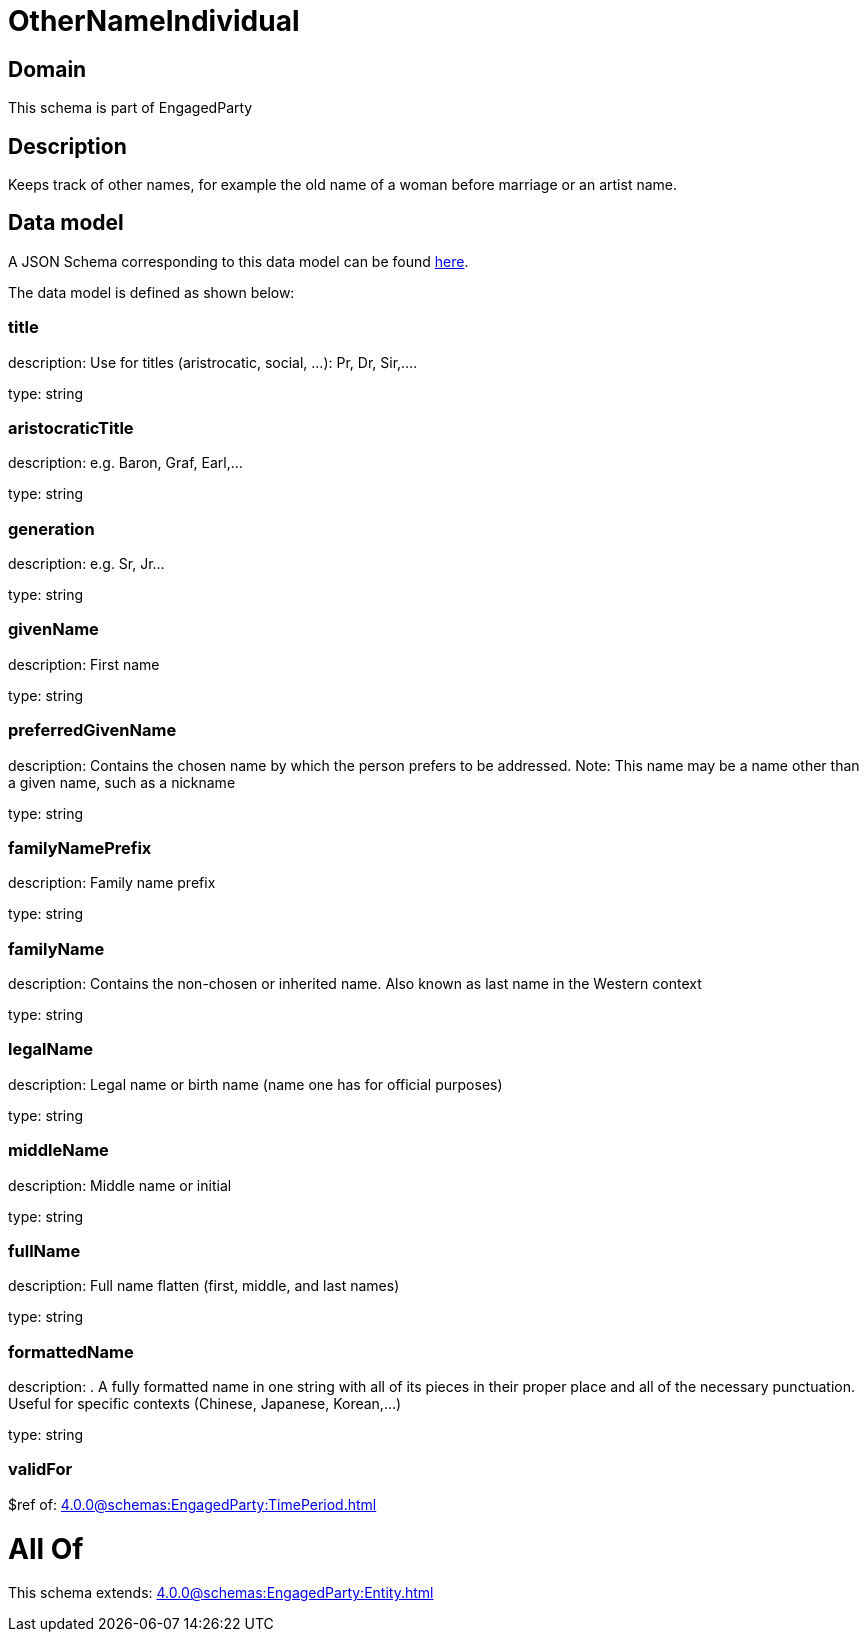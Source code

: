 = OtherNameIndividual

[#domain]
== Domain

This schema is part of EngagedParty

[#description]
== Description

Keeps track of other names, for example the old name of a woman before marriage or an artist name.


[#data_model]
== Data model

A JSON Schema corresponding to this data model can be found https://tmforum.org[here].

The data model is defined as shown below:


=== title
description: Use for titles (aristrocatic, social, ...): Pr, Dr, Sir,....

type: string


=== aristocraticTitle
description: e.g. Baron, Graf, Earl,…

type: string


=== generation
description: e.g. Sr, Jr…

type: string


=== givenName
description: First name

type: string


=== preferredGivenName
description: Contains the chosen name by which the person prefers to be addressed. Note: This name may be a name other than a given name, such as a nickname

type: string


=== familyNamePrefix
description: Family name prefix

type: string


=== familyName
description: Contains the non-chosen or inherited name. Also known as last name in the Western context

type: string


=== legalName
description: Legal name or birth name (name one has for official purposes)

type: string


=== middleName
description: Middle name or initial

type: string


=== fullName
description: Full name flatten (first, middle, and last names)

type: string


=== formattedName
description: . A fully formatted name in one string with all of its pieces in their proper place and all of the necessary punctuation. Useful for specific contexts (Chinese, Japanese, Korean,…)

type: string


=== validFor
$ref of: xref:4.0.0@schemas:EngagedParty:TimePeriod.adoc[]


= All Of 
This schema extends: xref:4.0.0@schemas:EngagedParty:Entity.adoc[]
